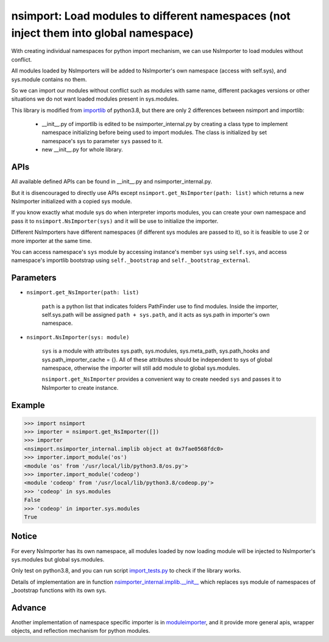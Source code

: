 ======================================================================================
nsimport: Load modules to different namespaces (not inject them into global namespace)
======================================================================================
With creating individual namespaces for python import mechanism, we can use NsImporter to load modules without conflict.  

All modules loaded by NsImporters will be added to NsImporter's own namespace (access with self.sys), and sys.module contains no them.  

So we can import our modules without conflict such as modules with same name, different packages versions or other situations we do not want loaded modules present in sys.modules.  

This library is modified from `importlib <https://github.com/python/cpython/tree/3.8/Lib/importlib>`_ of python3.8, but there are only 2 differences between nsimport and importlib:

        * __init__.py of importlib is edited to be nsimporter_internal.py by creating a class type to implement namespace initializing before being used to import modules. The class is initialized by set namespace's sys to parameter ``sys`` passed to it.  

        * new __init__.py for whole library.  

----
APIs
----
All available defined APIs can be found in __init__.py and nsimporter_internal.py.  

But it is disencouraged to directly use APIs except ``nsimport.get_NsImporter(path: list)`` which returns a new NsImporter initialized with a copied sys module.  

If you know exactly what module sys do when interpreter imports modules, you can create your own namespace and pass it to ``nsimport.NsImporter(sys)`` and it will be use to initialize the importer.  

Different NsImporters have different namespaces (if different sys modules are passed to it), so it is feasible to use 2 or more importer at the same time.  

You can access namespace's ``sys`` module by accessing instance's member ``sys`` using ``self.sys``, and access namespace's importlib bootstrap using ``self._bootstrap`` and ``self._bootstrap_external``.  

----------
Parameters
----------

* ``nsimport.get_NsImporter(path: list)`` 

        ``path`` is a python list that indicates folders PathFinder use to find modules.  
        Inside the importer, self.sys.path will be assigned ``path + sys.path``, and it acts as sys.path in importer's own namespace.  

* ``nsimport.NsImporter(sys: module)``

        ``sys`` is a module with attributes sys.path, sys.modules, sys.meta_path, sys.path_hooks and sys.path_importer_cache = {}. All of these  attributes should be independent to sys of global namespace, otherwise the importer will still add module to global sys.modules.  

        ``nsimport.get_NsImporter`` provides a convenient way to create needed ``sys`` and passes it to NsImporter to create instance.  

-------
Example
-------
.. code-block:: python

        >>> import nsimport
        >>> importer = nsimport.get_NsImporter([])
        >>> importer
        <nsimport.nsimporter_internal.implib object at 0x7fae0568fdc0>
        >>> importer.import_module('os')
        <module 'os' from '/usr/local/lib/python3.8/os.py'>
        >>> importer.import_module('codeop')
        <module 'codeop' from '/usr/local/lib/python3.8/codeop.py'>
        >>> 'codeop' in sys.modules
        False
        >>> 'codeop' in importer.sys.modules
        True

------
Notice
------
For every NsImporter has its own namespace, all modules loaded by now loading module will be injected to NsImporter's sys.modules but global sys.modules.  

Only test on python3.8, and you can run script `import_tests.py <./tests/import_tests.py>`_ to check if the library works.  

Details of implementation are in function `nsimporter_internal.implib.__init__ <./nsimport/nsimporter_internal.py>`_ which replaces sys module of namespaces of _bootstrap functions with its own sys.  

-------
Advance
-------
Another implementation of namespace specific importer is in `moduleimporter <?>`_, and it provide more general apis, wrapper objects, and reflection mechanism for python modules.  
